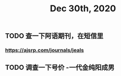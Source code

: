 #+TITLE: Dec 30th, 2020

** TODO 查一下阿语期刊，在短信里
*** https://ajsrp.com/journals/jeals
** TODO 调查一下号价 -一代金纯阳成男

